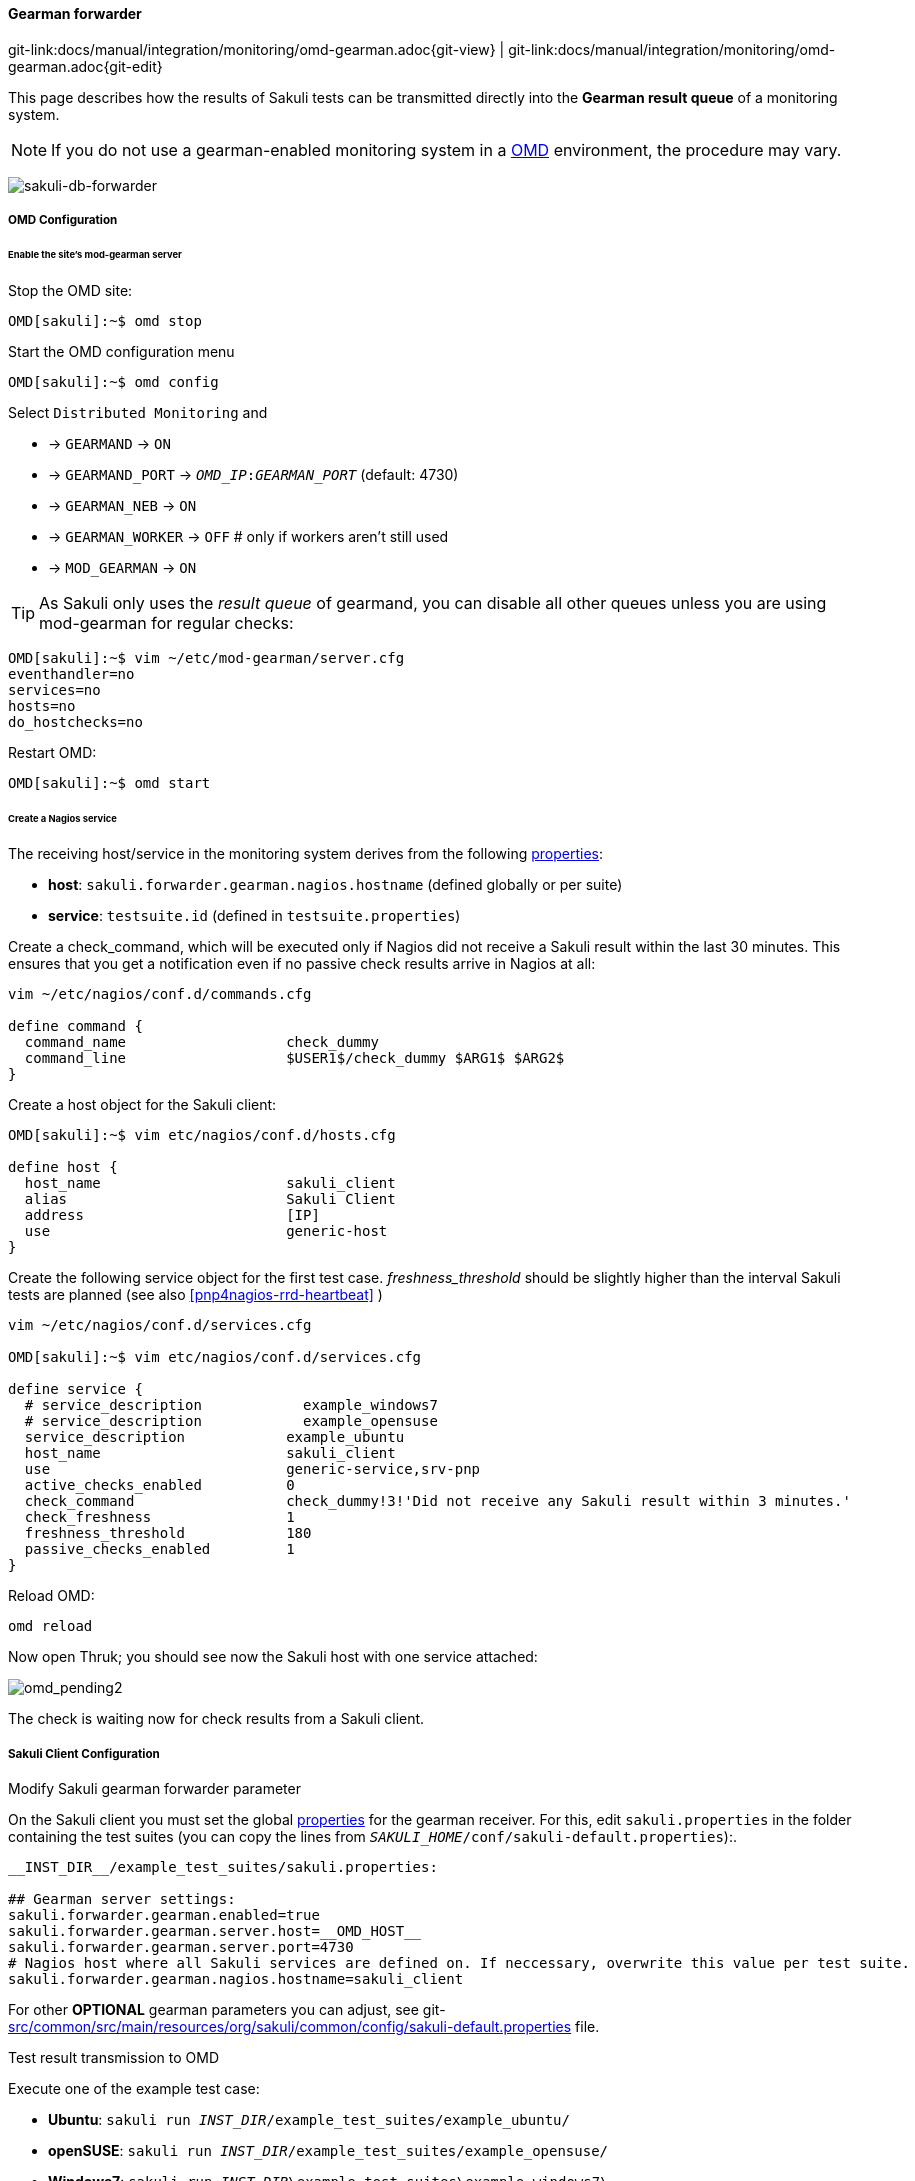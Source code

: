 
:imagesdir: ../../../images

[[omd-gearman]]
==== Gearman forwarder
[#git-edit-section]
:page-path: docs/manual/integration/monitoring/omd-gearman.adoc
git-link:{page-path}{git-view} | git-link:{page-path}{git-edit}

This page describes how the results of Sakuli tests can be transmitted directly into the *Gearman result queue* of a monitoring system.

NOTE: If you do not use a gearman-enabled monitoring system in a https://labs.consol.de/OMD/[OMD] environment, the procedure may vary.

image:sakuli-gearman.png[sakuli-db-forwarder]


===== OMD Configuration

====== Enable the site's mod-gearman server

Stop the OMD site:

[source]
----
OMD[sakuli]:~$ omd stop
----

Start the OMD configuration menu

[source]
----
OMD[sakuli]:~$ omd config
----

Select `Distributed Monitoring` and

* -&gt; `GEARMAND` -&gt; `ON`
* -&gt; `GEARMAND_PORT` -&gt; `__OMD_IP__:__GEARMAN_PORT__` (default: 4730)
* -&gt; `GEARMAN_NEB` -&gt; `ON`
* -&gt; `GEARMAN_WORKER` -&gt; `OFF` # only if workers aren't still used
* -&gt; `MOD_GEARMAN` -&gt; `ON`

TIP: As Sakuli only uses the _result queue_ of gearmand, you can disable all other queues unless you are using mod-gearman for regular checks:

[source]
----
OMD[sakuli]:~$ vim ~/etc/mod-gearman/server.cfg
eventhandler=no
services=no
hosts=no
do_hostchecks=no
----

Restart OMD:

[source]
----
OMD[sakuli]:~$ omd start
----

====== Create a Nagios service

The receiving host/service in the monitoring system derives from the following <<property-loading-mechanism,properties>>:

* *host*: `sakuli.forwarder.gearman.nagios.hostname` (defined globally or per suite)
* *service*: `testsuite.id` (defined in `testsuite.properties`)


Create a check_command, which will be executed only if Nagios did not receive a Sakuli result within the last 30 minutes. This ensures that you get a notification even if no passive check results arrive in Nagios at all:

[source]
----
vim ~/etc/nagios/conf.d/commands.cfg

define command {
  command_name                   check_dummy
  command_line                   $USER1$/check_dummy $ARG1$ $ARG2$
}
----

Create a host object for the Sakuli client:

[source]
----
OMD[sakuli]:~$ vim etc/nagios/conf.d/hosts.cfg

define host {
  host_name                      sakuli_client
  alias                          Sakuli Client
  address                        [IP]
  use                            generic-host
}
----

[[omd-gearman-freshness_threshold]]
Create the following service object for the first test case. _freshness_threshold_ should be slightly higher than the interval Sakuli tests are planned (see also <<pnp4nagios-rrd-heartbeat>> )

[source]
----
vim ~/etc/nagios/conf.d/services.cfg

OMD[sakuli]:~$ vim etc/nagios/conf.d/services.cfg

define service {
  # service_description            example_windows7
  # service_description            example_opensuse
  service_description            example_ubuntu
  host_name                      sakuli_client
  use                            generic-service,srv-pnp
  active_checks_enabled          0
  check_command                  check_dummy!3!'Did not receive any Sakuli result within 3 minutes.'
  check_freshness                1
  freshness_threshold            180
  passive_checks_enabled         1
}
----

Reload OMD:

[source]
----
omd reload
----

Now open Thruk; you should see now the Sakuli host with one service attached:

image:omd-pending2.png[omd_pending2]

The check is waiting now for check results from a Sakuli client.

===== Sakuli Client Configuration

.Modify Sakuli gearman forwarder parameter

On the Sakuli client you must set the global <<property-loading-mechanism,properties>> for the gearman receiver. For this, edit `sakuli.properties` in the folder containing the test suites (you can copy the lines from `__SAKULI_HOME__/conf/sakuli-default.properties`):.

[source,properties]
----
__INST_DIR__/example_test_suites/sakuli.properties:

## Gearman server settings:
sakuli.forwarder.gearman.enabled=true
sakuli.forwarder.gearman.server.host=__OMD_HOST__
sakuli.forwarder.gearman.server.port=4730
# Nagios host where all Sakuli services are defined on. If neccessary, overwrite this value per test suite. 
sakuli.forwarder.gearman.nagios.hostname=sakuli_client
----

For other *OPTIONAL* gearman parameters you can adjust, see git-link:src/common/src/main/resources/org/sakuli/common/config/sakuli-default.properties[link-text="sakuli-default.properties", mode="view", link-window="_blank"] file.

.Test result transmission to OMD

Execute one of the example test case:

* *Ubuntu*: `sakuli run __INST_DIR__/example_test_suites/example_ubuntu/`
* *openSUSE*: `sakuli run __INST_DIR__/example_test_suites/example_opensuse/`
* *Windows7*: `sakuli run __INST_DIR__\example_test_suites\example_windows7\`
* *Windows8*: `sakuli run __INST_DIR__\example_test_suites\example_windows8\`

The service should change its status to:

image:omd-ok.png[omd_pending2]
image:omd-ok-details.png[omd_pending2]


===== Using AES encryption (optional)

The gearman forwarder supports AES encryption when sending checked results to the OMD server. The AES encryption uses a 32 byte (256 bit) secret key that
has to be given in the <<property-loading-mechanism,properties>>.

[source,properties]
----
sakuli.forwarder.gearman.encryption=true
sakuli.forwarder.gearman.secret.key=secret_password
----

In case you get a `java.lang.security.InvalidKeyException` with error message _"Illegal key size or default parameters"_ you probably
need to enable unlimited strength security policies in your Java JRE. This is done by adding a special security policy JAR to the Java JRE lib directory. For the Java JRE 8, take a look at http://www.oracle.com/technetwork/java/javase/downloads/jce8-download-2133166.html[Oracle - Java Cryptography Extension 8].

On the server side (OMD) you have to enable the encryption feature of https://labs.consol.de/nagios/mod-gearman/[mod-gearman]. Therefore the following two steps are necessary:

1) Set the server side encryption password:

[source]
----
 OMD[sakuli]:~$ echo "secret_password" > ~/etc/mod-gearman/secret.key
----

2) Enable the `encryption` and disable `accept_clear_results` in the config file:

[source]
----
 OMD[sakuli]:~$ vim ~/etc/mod-gearman/server.cfg

encryption=yes
accept_clear_results=yes
----

===== Adapt perfdata spooling (optional)

By default, the timestamp on which perfdata are getting stored in RRDTOOL comes from _service_perfdata_template_, which can be found in `~/etc/nagios/nagios.d/pnp4nagios.cfg`:

[source]
----
service_perfdata_file_template=DATATYPE::SERVICEPERFDATA\tTIMET::$TIMET$\tHOSTNAME::$HOSTNAME$ ... ...
----

Using the https://assets.nagios.com/downloads/nagioscore/docs/nagioscore/3/en/macrolist.html#timet[Nagios macro] `$TIMET$` (= current timestamp) as the perfdata time is absolutely ok as long as there is no network outage between the Sakuli client and OMD. But if Sakuli cannot send the result to gearmand, it appends the result to `.gearman_cache` within the Suite folder and tries to send first the cached results before the current result.

With the template above, cached check results would get false (=current) timestamp. To prevent this, replace `$TIMET$` by `$LASTSERVICECHECK$`.

[source]
----
service_perfdata_file_template=DATATYPE::SERVICEPERFDATA\tTIMET::$LASTSERVICECHECK$\tHOSTNAME::$HOSTNAME$ ... ...
----

Now, the performance data of a cached check result like this one in `.gearman_cache`

[source]
----
======= check_results:sakuli_ubuntu__2016_03_24_12_34_08_716
type=passive
host_name=sakuli_client
start_time=1458800000.000
finish_time=1458822225.000
return_code=0
service_description=sakuli_ubuntu
output=[OK] Cache-result 5 | foobar=112;333;444;;
=======
----

will get stored in RRD correctly with the timestamp of "start_time" = 1458800000.

